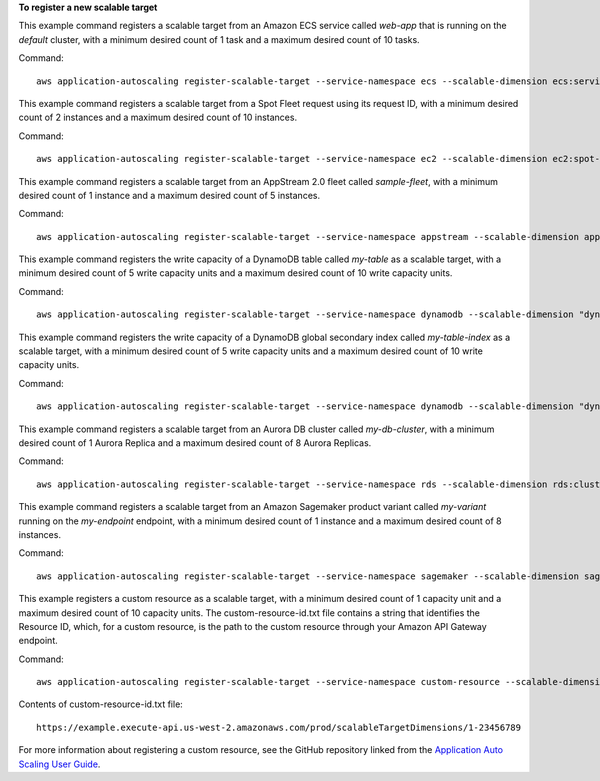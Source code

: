 **To register a new scalable target**

This example command registers a scalable target from an Amazon ECS service called `web-app` that is running on the `default` cluster, with a minimum desired count of 1 task and a maximum desired count of 10 tasks.

Command::

  aws application-autoscaling register-scalable-target --service-namespace ecs --scalable-dimension ecs:service:DesiredCount --resource-id service/default/web-app --min-capacity 1 --max-capacity 10

This example command registers a scalable target from a Spot Fleet request using its request ID, with a minimum desired count of 2 instances and a maximum desired count of 10 instances.

Command::

 aws application-autoscaling register-scalable-target --service-namespace ec2 --scalable-dimension ec2:spot-fleet-request:TargetCapacity --resource-id spot-fleet-request/sfr-73fbd2ce-aa30-494c-8788-1cee4EXAMPLE --min-capacity 2 --max-capacity 10

This example command registers a scalable target from an AppStream 2.0 fleet called `sample-fleet`, with a minimum desired count of 1 instance and a maximum desired count of 5 instances.

Command::

 aws application-autoscaling register-scalable-target --service-namespace appstream --scalable-dimension appstream:fleet:DesiredCapacity --resource-id fleet/sample-fleet --min-capacity 1 --max-capacity 5

This example command registers the write capacity of a DynamoDB table called `my-table` as a scalable target, with a minimum desired count of 5 write capacity units and a maximum desired count of 10 write capacity units.

Command::

 aws application-autoscaling register-scalable-target --service-namespace dynamodb --scalable-dimension "dynamodb:table:WriteCapacityUnits" --resource-id "table/my-table" --min-capacity 5 --max-capacity 10

This example command registers the write capacity of a DynamoDB global secondary index called `my-table-index` as a scalable target, with a minimum desired count of 5 write capacity units and a maximum desired count of 10 write capacity units.

Command::

 aws application-autoscaling register-scalable-target --service-namespace dynamodb --scalable-dimension "dynamodb:index:WriteCapacityUnits" --resource-id "table/my-table/index/my-table-index" --min-capacity 5 --max-capacity 10

This example command registers a scalable target from an Aurora DB cluster called `my-db-cluster`, with a minimum desired count of 1 Aurora Replica and a maximum desired count of 8 Aurora Replicas.

Command::

 aws application-autoscaling register-scalable-target --service-namespace rds --scalable-dimension rds:cluster:ReadReplicaCount --resource-id cluster:my-db-cluster --min-capacity 1 --max-capacity 8

This example command registers a scalable target from an Amazon Sagemaker product variant called `my-variant` running on the `my-endpoint` endpoint, with a minimum desired count of 1 instance and a maximum desired count of 8 instances.

Command::

 aws application-autoscaling register-scalable-target --service-namespace sagemaker --scalable-dimension sagemaker:variant:DesiredInstanceCount --resource-id endpoint/my-endpoint/variant/my-variant --min-capacity 1 --max-capacity 8

This example registers a custom resource as a scalable target, with a minimum desired count of 1 capacity unit and a maximum desired count of 10 capacity units. The custom-resource-id.txt file contains a string that identifies the Resource ID, which, for a custom resource, is the path to the custom resource through your Amazon API Gateway endpoint.  

Command::

  aws application-autoscaling register-scalable-target --service-namespace custom-resource --scalable-dimension custom-resource:ResourceType:Property --resource-id file://~/custom-resource-id.txt --min-capacity 1 --max-capacity 10

Contents of custom-resource-id.txt file::

  https://example.execute-api.us-west-2.amazonaws.com/prod/scalableTargetDimensions/1-23456789

For more information about registering a custom resource, see the GitHub repository linked from the `Application Auto Scaling User Guide`_.

.. _`Application Auto Scaling User Guide`: https://docs.aws.amazon.com/autoscaling/application/userguide/what-is-application-auto-scaling.html
